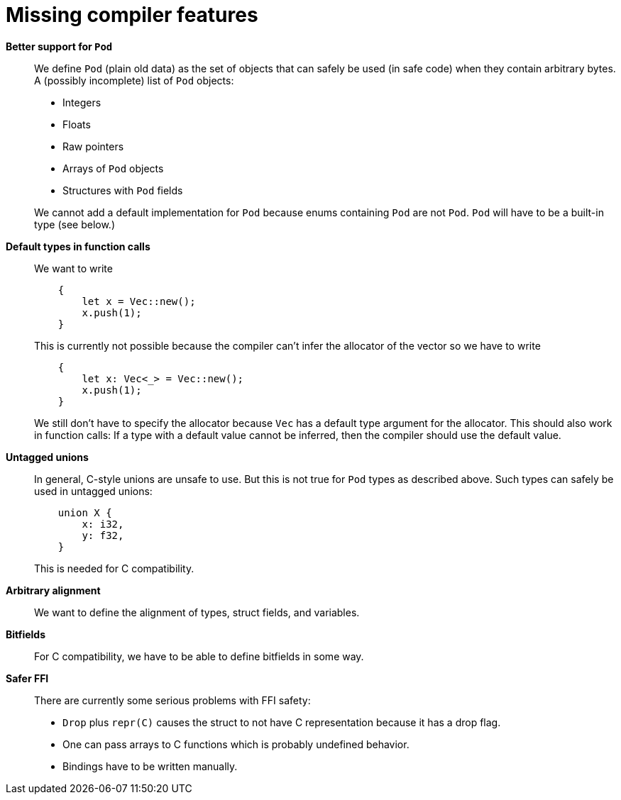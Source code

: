 = Missing compiler features

*Better support for `Pod`*::
We define `Pod` (plain old data) as the set of objects that can safely be used
(in safe code) when they contain arbitrary bytes. A (possibly incomplete) list
of `Pod` objects:
+
--
* Integers
* Floats
* Raw pointers
* Arrays of `Pod` objects
* Structures with `Pod` fields
--
+
We cannot add a default implementation for `Pod` because enums containing `Pod`
are not `Pod`. `Pod` will have to be a built-in type (see below.)


*Default types in function calls*::
We want to write
+
----
    {
        let x = Vec::new();
        x.push(1);
    }
----
+
This is currently not possible because the compiler can't infer the allocator of
the vector so we have to write
+
----
    {
        let x: Vec<_> = Vec::new();
        x.push(1);
    }
----
+
We still don't have to specify the allocator because `Vec` has a default type
argument for the allocator. This should also work in function calls: If a type
with a default value cannot be inferred, then the compiler should use the
default value.

*Untagged unions*::
In general, C-style unions are unsafe to use. But this is not true for `Pod`
types as described above. Such types can safely be used in untagged unions:
+
----
    union X {
        x: i32,
        y: f32,
    }
----
+
This is needed for C compatibility.


*Arbitrary alignment*::
We want to define the alignment of types, struct fields, and variables.


*Bitfields*::
For C compatibility, we have to be able to define bitfields in some way.


*Safer FFI*::
There are currently some serious problems with FFI safety:
+
--
* `Drop` plus `repr\(C)` causes the struct to not have C representation because
  it has a drop flag.
* One can pass arrays to C functions which is probably undefined behavior.
* Bindings have to be written manually.
--
